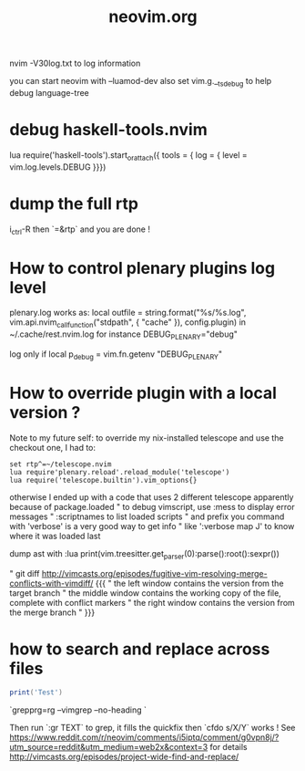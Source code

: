 #+TITLE: neovim.org

nvim -V30log.txt to log information

you can start neovim with --luamod-dev
also set vim.g.__ts_debug to help debug language-tree

* debug haskell-tools.nvim

  lua require('haskell-tools').start_or_attach({  tools = { log = { level = vim.log.levels.DEBUG }}})

* dump the full rtp

  i_ctrl-R then `=&rtp` and you are done !

* How to control plenary plugins log level

plenary.log works as:
  local outfile = string.format("%s/%s.log", vim.api.nvim_call_function("stdpath", { "cache" }), config.plugin)
in ~/.cache/rest.nvim.log for instance
DEBUG_PLENARY="debug"

log only if local p_debug = vim.fn.getenv "DEBUG_PLENARY"

* How to override plugin with a local version ?
  Note to my future self: to override my nix-installed telescope and use the checkout one, I had to:
 
  #+BEGIN_SRC viml
  set rtp^=~/telescope.nvim
  lua require'plenary.reload'.reload_module('telescope')
  lua require('telescope.builtin').vim_options{}
  #+END_SRC
 
 

otherwise I ended up with a code that uses 2 different telescope apparently because of package.loaded
" to debug vimscript, use :mess to display error messages
" :scriptnames to list loaded scripts
" and prefix you command with 'verbose' is a very good way to get info
" like ':verbose map J' to know where it was loaded last

# treesitter
dump ast with
:lua print(vim.treesitter.get_parser(0):parse():root():sexpr())


# How to deal with diffs

" git diff http://vimcasts.org/episodes/fugitive-vim-resolving-merge-conflicts-with-vimdiff/ {{{
" the left window contains the version from the target branch
" the middle window contains the working copy of the file, complete with conflict markers
" the right window contains the version from the merge branch
" }}}




* how to search and replace across files

  #+BEGIN_SRC lua
  print('Test')
  #+END_SRC

`grepprg=rg --vimgrep --no-heading `

Then run `:gr TEXT` to grep, it fills the quickfix
then `cfdo s/X/Y` works !
See https://www.reddit.com/r/neovim/comments/i5iptq/comment/g0vpn8j/?utm_source=reddit&utm_medium=web2x&context=3 for details
http://vimcasts.org/episodes/project-wide-find-and-replace/

